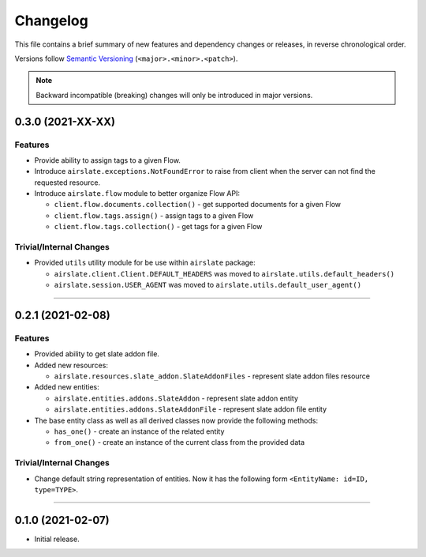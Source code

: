Changelog
=========

This file contains a brief summary of new features and dependency changes or
releases, in reverse chronological order.

Versions follow `Semantic Versioning`_ (``<major>.<minor>.<patch>``).

.. note::

   Backward incompatible (breaking) changes will only be introduced in major
   versions.

0.3.0 (2021-XX-XX)
------------------

Features
^^^^^^^^

* Provide ability to assign tags to a given Flow.
* Introduce ``airslate.exceptions.NotFoundError`` to raise from client
  when the server can not find the requested resource.
* Introduce ``airslate.flow`` module to better organize Flow API:

  * ``client.flow.documents.collection()`` - get supported documents for a given Flow
  * ``client.flow.tags.assign()`` - assign tags to a given Flow
  * ``client.flow.tags.collection()`` - get tags for a given Flow


Trivial/Internal Changes
^^^^^^^^^^^^^^^^^^^^^^^^

* Provided ``utils`` utility module for be use within ``airslate`` package:

  * ``airslate.client.Client.DEFAULT_HEADERS`` was moved to ``airslate.utils.default_headers()``
  * ``airslate.session.USER_AGENT`` was moved to ``airslate.utils.default_user_agent()``


----


0.2.1 (2021-02-08)
------------------

Features
^^^^^^^^

* Provided ability to get slate addon file.

* Added new resources:

  * ``airslate.resources.slate_addon.SlateAddonFiles`` - represent slate addon files resource

* Added new entities:

  * ``airslate.entities.addons.SlateAddon`` - represent slate addon entity
  * ``airslate.entities.addons.SlateAddonFile`` - represent slate addon file entity


* The base entity class as well as all derived classes now provide the following methods:

  * ``has_one()`` - create an instance of the related entity
  * ``from_one()`` - create an instance of the current class from the provided data


Trivial/Internal Changes
^^^^^^^^^^^^^^^^^^^^^^^^

* Change default string representation of entities. Now it has the
  following form ``<EntityName: id=ID, type=TYPE>``.


----


0.1.0 (2021-02-07)
------------------

* Initial release.

.. _Semantic Versioning: https://semver.org/
